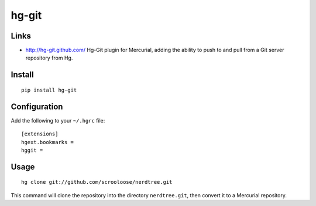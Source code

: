 hg-git
******

Links
=====

- http://hg-git.github.com/
  Hg-Git plugin for Mercurial, adding the ability to push to and pull from a
  Git server repository from Hg.

Install
=======

::

  pip install hg-git

Configuration
=============

Add the following to your ``~/.hgrc`` file:

::

  [extensions]
  hgext.bookmarks =
  hggit =

Usage
=====

::

  hg clone git://github.com/scrooloose/nerdtree.git

This command will  clone the repository into the directory ``nerdtree.git``,
then convert it to a Mercurial repository.

